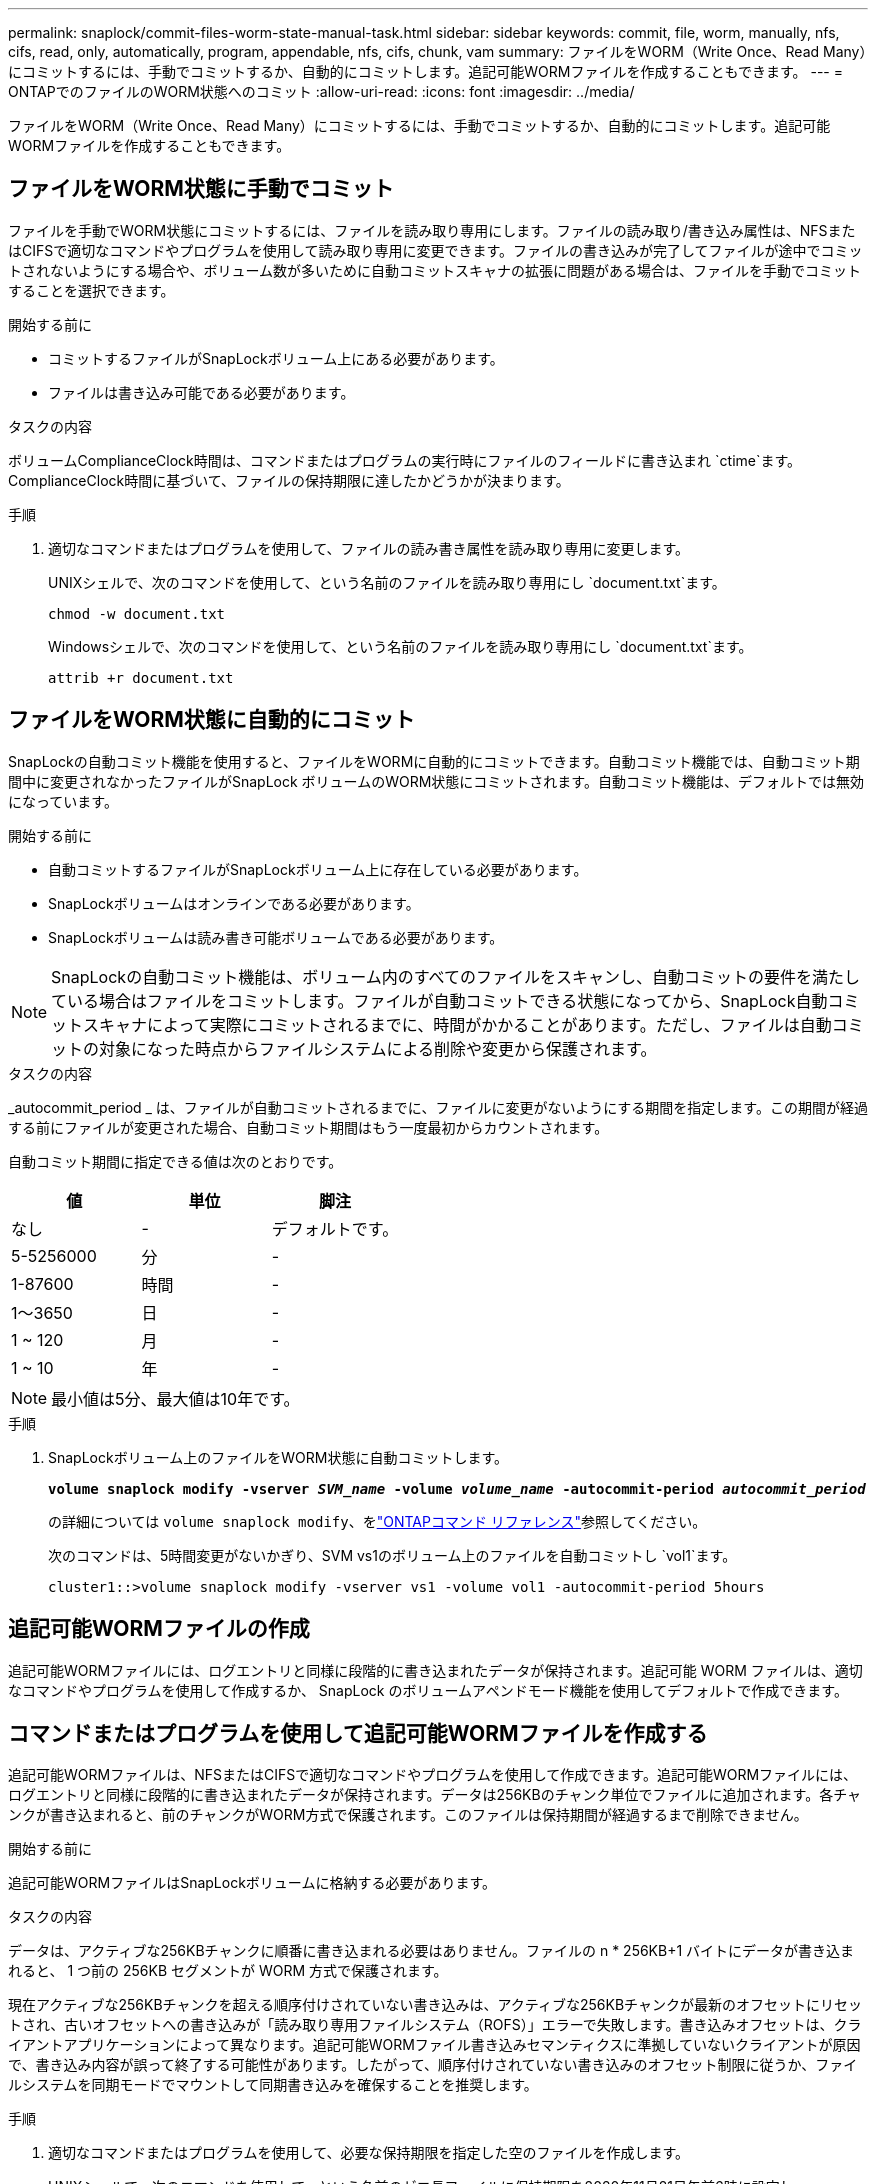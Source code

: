 ---
permalink: snaplock/commit-files-worm-state-manual-task.html 
sidebar: sidebar 
keywords: commit, file, worm, manually, nfs, cifs, read, only, automatically, program, appendable, nfs, cifs, chunk, vam 
summary: ファイルをWORM（Write Once、Read Many）にコミットするには、手動でコミットするか、自動的にコミットします。追記可能WORMファイルを作成することもできます。 
---
= ONTAPでのファイルのWORM状態へのコミット
:allow-uri-read: 
:icons: font
:imagesdir: ../media/


[role="lead"]
ファイルをWORM（Write Once、Read Many）にコミットするには、手動でコミットするか、自動的にコミットします。追記可能WORMファイルを作成することもできます。



== ファイルをWORM状態に手動でコミット

ファイルを手動でWORM状態にコミットするには、ファイルを読み取り専用にします。ファイルの読み取り/書き込み属性は、NFSまたはCIFSで適切なコマンドやプログラムを使用して読み取り専用に変更できます。ファイルの書き込みが完了してファイルが途中でコミットされないようにする場合や、ボリューム数が多いために自動コミットスキャナの拡張に問題がある場合は、ファイルを手動でコミットすることを選択できます。

.開始する前に
* コミットするファイルがSnapLockボリューム上にある必要があります。
* ファイルは書き込み可能である必要があります。


.タスクの内容
ボリュームComplianceClock時間は、コマンドまたはプログラムの実行時にファイルのフィールドに書き込まれ `ctime`ます。ComplianceClock時間に基づいて、ファイルの保持期限に達したかどうかが決まります。

.手順
. 適切なコマンドまたはプログラムを使用して、ファイルの読み書き属性を読み取り専用に変更します。
+
UNIXシェルで、次のコマンドを使用して、という名前のファイルを読み取り専用にし `document.txt`ます。

+
[listing]
----
chmod -w document.txt
----
+
Windowsシェルで、次のコマンドを使用して、という名前のファイルを読み取り専用にし `document.txt`ます。

+
[listing]
----
attrib +r document.txt
----




== ファイルをWORM状態に自動的にコミット

SnapLockの自動コミット機能を使用すると、ファイルをWORMに自動的にコミットできます。自動コミット機能では、自動コミット期間中に変更されなかったファイルがSnapLock ボリュームのWORM状態にコミットされます。自動コミット機能は、デフォルトでは無効になっています。

.開始する前に
* 自動コミットするファイルがSnapLockボリューム上に存在している必要があります。
* SnapLockボリュームはオンラインである必要があります。
* SnapLockボリュームは読み書き可能ボリュームである必要があります。


[NOTE]
====
SnapLockの自動コミット機能は、ボリューム内のすべてのファイルをスキャンし、自動コミットの要件を満たしている場合はファイルをコミットします。ファイルが自動コミットできる状態になってから、SnapLock自動コミットスキャナによって実際にコミットされるまでに、時間がかかることがあります。ただし、ファイルは自動コミットの対象になった時点からファイルシステムによる削除や変更から保護されます。

====
.タスクの内容
_autocommit_period _ は、ファイルが自動コミットされるまでに、ファイルに変更がないようにする期間を指定します。この期間が経過する前にファイルが変更された場合、自動コミット期間はもう一度最初からカウントされます。

自動コミット期間に指定できる値は次のとおりです。

|===
| 値 | 単位 | 脚注 


 a| 
なし
 a| 
-
 a| 
デフォルトです。



 a| 
5-5256000
 a| 
分
 a| 
-



 a| 
1-87600
 a| 
時間
 a| 
-



 a| 
1～3650
 a| 
日
 a| 
-



 a| 
1 ~ 120
 a| 
月
 a| 
-



 a| 
1 ~ 10
 a| 
年
 a| 
-

|===
[NOTE]
====
最小値は5分、最大値は10年です。

====
.手順
. SnapLockボリューム上のファイルをWORM状態に自動コミットします。
+
`*volume snaplock modify -vserver _SVM_name_ -volume _volume_name_ -autocommit-period _autocommit_period_*`

+
の詳細については `volume snaplock modify`、をlink:https://docs.netapp.com/us-en/ontap-cli/volume-snaplock-modify.html["ONTAPコマンド リファレンス"^]参照してください。

+
次のコマンドは、5時間変更がないかぎり、SVM vs1のボリューム上のファイルを自動コミットし `vol1`ます。

+
[listing]
----
cluster1::>volume snaplock modify -vserver vs1 -volume vol1 -autocommit-period 5hours
----




== 追記可能WORMファイルの作成

追記可能WORMファイルには、ログエントリと同様に段階的に書き込まれたデータが保持されます。追記可能 WORM ファイルは、適切なコマンドやプログラムを使用して作成するか、 SnapLock のボリュームアペンドモード機能を使用してデフォルトで作成できます。



== コマンドまたはプログラムを使用して追記可能WORMファイルを作成する

追記可能WORMファイルは、NFSまたはCIFSで適切なコマンドやプログラムを使用して作成できます。追記可能WORMファイルには、ログエントリと同様に段階的に書き込まれたデータが保持されます。データは256KBのチャンク単位でファイルに追加されます。各チャンクが書き込まれると、前のチャンクがWORM方式で保護されます。このファイルは保持期間が経過するまで削除できません。

.開始する前に
追記可能WORMファイルはSnapLockボリュームに格納する必要があります。

.タスクの内容
データは、アクティブな256KBチャンクに順番に書き込まれる必要はありません。ファイルの n * 256KB+1 バイトにデータが書き込まれると、 1 つ前の 256KB セグメントが WORM 方式で保護されます。

現在アクティブな256KBチャンクを超える順序付けされていない書き込みは、アクティブな256KBチャンクが最新のオフセットにリセットされ、古いオフセットへの書き込みが「読み取り専用ファイルシステム（ROFS）」エラーで失敗します。書き込みオフセットは、クライアントアプリケーションによって異なります。追記可能WORMファイル書き込みセマンティクスに準拠していないクライアントが原因で、書き込み内容が誤って終了する可能性があります。したがって、順序付けされていない書き込みのオフセット制限に従うか、ファイルシステムを同期モードでマウントして同期書き込みを確保することを推奨します。

.手順
. 適切なコマンドまたはプログラムを使用して、必要な保持期限を指定した空のファイルを作成します。
+
UNIXシェルで、次のコマンドを使用して、という名前のゼロ長ファイルに保持期限を2020年11月21日午前6時に設定し `document.txt`ます。

+
[listing]
----
touch -a -t 202011210600 document.txt
----
. 適切なコマンドまたはプログラムを使用して、ファイルの読み書き属性を読み取り専用に変更します。
+
UNIXシェルで、次のコマンドを使用して、という名前のファイルを読み取り専用にし `document.txt`ます。

+
[listing]
----
chmod 444 document.txt
----
. 適切なコマンドまたはプログラムを使用して、ファイルの読み書き属性を書き込み可能に戻します。
+
[NOTE]
====
ファイルにデータがないため、この手順はコンプライアンスリスクとはみなされません。

====
+
UNIXシェルで、次のコマンドを使用して、という名前のファイルを書き込み可能にし `document.txt`ます。

+
[listing]
----
chmod 777 document.txt
----
. 適切なコマンドまたはプログラムを使用して、ファイルへのデータの書き込みを開始します。
+
UNIXシェルで、次のコマンドを使用してにデータを書き込み `document.txt`ます。

+
[listing]
----
echo test data >> document.txt
----
+
[NOTE]
====
ファイルにデータを追加する必要がなくなったら、ファイル権限を読み取り専用に戻してください。

====




== ボリュームアペンドモードを使用して追記可能WORMファイルを作成する

ONTAP 9.3 以降では、 SnapLock のボリュームアペンドモード（ VAM ）機能を使用して、追記可能 WORM ファイルをデフォルトで作成できます。追記可能WORMファイルには、ログエントリと同様に段階的に書き込まれたデータが保持されます。データは256KBのチャンク単位でファイルに追加されます。各チャンクが書き込まれると、前のチャンクがWORM方式で保護されます。このファイルは保持期間が経過するまで削除できません。

.開始する前に
* 追記可能WORMファイルはSnapLockボリュームに格納する必要があります。
* SnapLockボリュームはアンマウントされていて、Snapshotとユーザが作成したファイルが含まれていない必要があります。


.タスクの内容
データは、アクティブな256KBチャンクに順番に書き込まれる必要はありません。ファイルの n * 256KB+1 バイトにデータが書き込まれると、 1 つ前の 256KB セグメントが WORM 方式で保護されます。

ボリュームに自動コミット期間を指定した場合、追記可能WORMファイルに変更がなかった期間が自動コミット期間を超えると、そのファイルはWORM状態にコミットされます。

[NOTE]
====
VAMはSnapLock監査ログボリュームではサポートされません。

====
.手順
. VAMを有効にします。
+
`*volume snaplock modify -vserver _SVM_name_ -volume _volume_name_ -is-volume-append-mode-enabled true|false*`

+
の詳細については `volume snaplock modify`、をlink:https://docs.netapp.com/us-en/ontap-cli/volume-snaplock-modify.html["ONTAPコマンド リファレンス"^]参照してください。

+
次のコマンドは、SVM``vs1``のボリュームでVAMを有効にし `vol1`ます。

+
[listing]
----
cluster1::>volume snaplock modify -vserver vs1 -volume vol1 -is-volume-append-mode-enabled true
----
. 適切なコマンドまたはプログラムを使用して、書き込み権限を持つファイルを作成します。
+
ファイルはデフォルトで追記可能WORMです。


